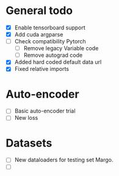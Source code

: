 * General todo
- [X] Enable tensorboard support
- [X] Add cuda argparse
- [ ] Check compatibility Pytorch
    - [ ] Remove legacy Variable code
    - [ ] Remove autograd code
- [X] Added hard coded default data url
- [X] Fixed relative imports


* Auto-encoder
- [ ] Basic auto-encoder trial
- [ ] New loss


* Datasets
- [ ] New dataloaders for testing set Margo. 
- [ ] 
